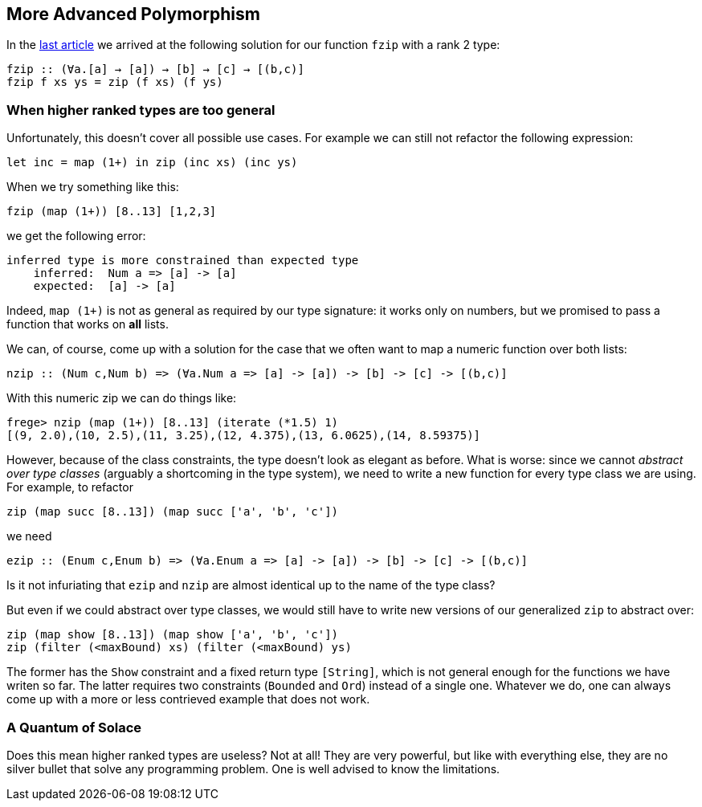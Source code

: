 == More Advanced Polymorphism

In the link:higher-ranked.adoc[last article] we arrived at the following solution for our function `fzip` with a rank 2 type:

[source,haskell]
----
fzip :: (∀a.[a] → [a]) → [b] → [c] → [(b,c)]
fzip f xs ys = zip (f xs) (f ys)
----

=== When higher ranked types are too general

Unfortunately, this  doesn't cover all possible use cases. For example we can still not refactor the following expression:

[source,haskell]
----
let inc = map (1+) in zip (inc xs) (inc ys)
----

When we try something like this:

[source,haskell]
----
fzip (map (1+)) [8..13] [1,2,3]
----

we get the following error:

[source]
----
inferred type is more constrained than expected type
    inferred:  Num a => [a] -> [a]
    expected:  [a] -> [a]
----


Indeed, `map (1+)` is not as general as required by our type signature: it works only on numbers, but we promised to pass a function that works on **all** lists.

We can, of course, come up with a solution for the case that we often want to map a numeric function over both lists:

[source,haskell]
----
nzip :: (Num c,Num b) => (∀a.Num a => [a] -> [a]) -> [b] -> [c] -> [(b,c)]
----

With this numeric zip we can do things like:

[source, haskell]
----
frege> nzip (map (1+)) [8..13] (iterate (*1.5) 1)
[(9, 2.0),(10, 2.5),(11, 3.25),(12, 4.375),(13, 6.0625),(14, 8.59375)]
----

However, because of the class constraints, the type doesn't look as elegant as before. What is worse: since we cannot _abstract over type classes_ (arguably a shortcoming in the type system), we need to write a new function for every type class we are using. For example, to refactor

[source,haskell]
----
zip (map succ [8..13]) (map succ ['a', 'b', 'c'])
----

we need 

[source,haskell]
----
ezip :: (Enum c,Enum b) => (∀a.Enum a => [a] -> [a]) -> [b] -> [c] -> [(b,c)]
----

Is it not infuriating that `ezip` and `nzip` are almost identical up to the name of the type class?

But even if we could abstract over type classes, we would still have to write new versions of our generalized `zip` to abstract over:

[source,haskell]
----
zip (map show [8..13]) (map show ['a', 'b', 'c'])
zip (filter (<maxBound) xs) (filter (<maxBound) ys)
----

The former has the `Show` constraint and a fixed return type `[String]`, which is not general enough for the functions we have writen so far. The latter requires two constraints (`Bounded` and `Ord`) instead of a single one. Whatever we do, one can always come up with a more or less contrieved example that does not work.


=== A Quantum of Solace

Does this mean higher ranked types are useless? Not at all! They are very powerful, but like with everything else, they are no silver bullet that solve any programming problem. One is well advised to know the limitations.

